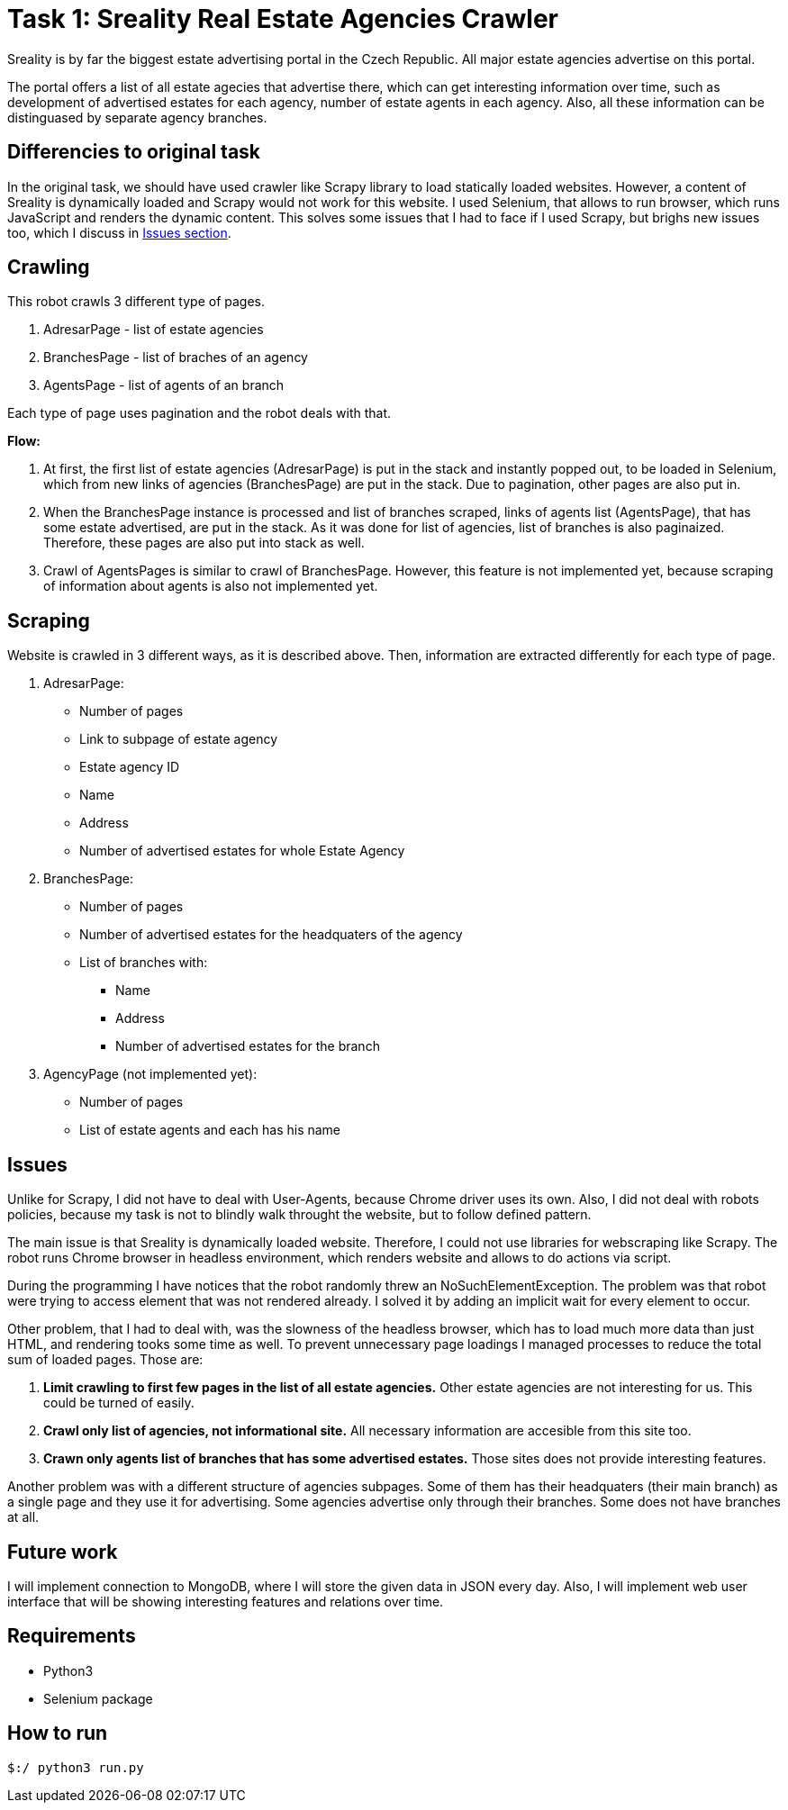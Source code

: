 = Task 1: Sreality Real Estate Agencies Crawler

Sreality is by far the biggest estate advertising portal in the Czech Republic. All major estate agencies advertise on this portal.

The portal offers a list of all estate agecies that advertise there, which can get interesting information over time, such as development of advertised estates for each agency, number of estate agents in each agency. Also, all these information can be distinguased by separate agency branches.

== Differencies to original task
In the original task, we should have used crawler like Scrapy library to load statically loaded websites. However, a content of Sreality is dynamically loaded and Scrapy would not work for this website. I used Selenium, that allows to run browser, which runs JavaScript and renders the dynamic content. This solves some issues that I had to face if I used Scrapy, but brighs new issues too, which I discuss in <<issues,Issues section>>.

== Crawling
This robot crawls 3 different type of pages.

a. AdresarPage - list of estate agencies
b. BranchesPage - list of braches of an agency
c. AgentsPage - list of agents of an branch

Each type of page uses pagination and the robot deals with that.

*Flow:* 

. At first, the first list of estate agencies (AdresarPage) is put in the stack and instantly popped out, to be loaded in Selenium, which from new links of agencies (BranchesPage) are put in the stack. Due to pagination, other pages are also put in.

. When the BranchesPage instance is processed and list of branches scraped, links of agents list (AgentsPage), that has some estate advertised, are put in the stack. As it was done for list of agencies, list of branches is also paginaized. Therefore, these pages are also put into stack as well.

. Crawl of AgentsPages is similar to crawl of BranchesPage. However, this feature is not implemented yet, because scraping of information about agents is also not implemented yet.

== Scraping
Website is crawled in 3 different ways, as it is described above. Then, information are extracted differently for each type of page.

a. AdresarPage:
    * Number of pages
    * Link to subpage of estate agency
    * Estate agency ID
    * Name
    * Address
    * Number of advertised estates for whole Estate Agency

b. BranchesPage:
    * Number of pages
    * Number of advertised estates for the headquaters of the agency
    * List of branches with:
    ** Name
    ** Address
    ** Number of advertised estates for the branch
    
c. AgencyPage (not implemented yet):
    * Number of pages
    * List of estate agents and each has his name


[#issues]
== Issues
Unlike for Scrapy, I did not have to deal with User-Agents, because Chrome driver uses its own.
Also, I did not deal with robots policies, because my task is not to blindly walk throught the website, but to follow defined pattern. 

The main issue is that Sreality is dynamically loaded website. Therefore, I could not use libraries for webscraping like Scrapy. The robot runs Chrome browser in headless environment, which renders website and allows to do actions via script.

During the programming I have notices that the robot randomly threw an NoSuchElementException. The problem was that robot were trying to access element that was not rendered already. I solved it by adding an implicit wait for every element to occur.

Other problem, that I had to deal with, was the slowness of the headless browser, which has to load much more data than just HTML, and rendering tooks some time as well. To prevent unnecessary page loadings I managed processes to reduce the total sum of loaded pages. Those are:

. *Limit crawling to first few pages in the list of all estate agencies.* Other estate agencies are not interesting for us. This could be turned of easily.

. *Crawl only list of agencies, not informational site.* All necessary information are accesible from this site too.

. *Crawn only agents list of branches that has some advertised estates.* Those sites does not provide interesting features.

Another problem was with a different structure of agencies subpages. Some of them has their headquaters (their main branch) as a single page and they use it for advertising. Some agencies advertise only through their branches. Some does not have branches at all.

## Future work
I will implement connection to MongoDB, where I will store the given data in JSON every day. Also, I will implement web user interface that will be showing interesting features and relations over time.

## Requirements
* Python3
* Selenium package

## How to run
    $:/ python3 run.py